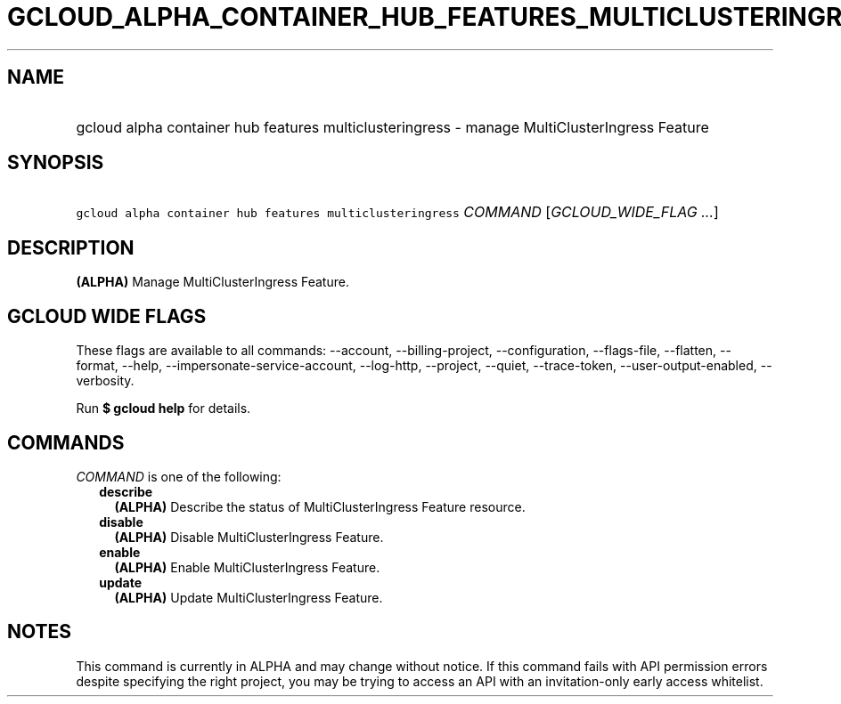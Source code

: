 
.TH "GCLOUD_ALPHA_CONTAINER_HUB_FEATURES_MULTICLUSTERINGRESS" 1



.SH "NAME"
.HP
gcloud alpha container hub features multiclusteringress \- manage MultiClusterIngress Feature



.SH "SYNOPSIS"
.HP
\f5gcloud alpha container hub features multiclusteringress\fR \fICOMMAND\fR [\fIGCLOUD_WIDE_FLAG\ ...\fR]



.SH "DESCRIPTION"

\fB(ALPHA)\fR Manage MultiClusterIngress Feature.



.SH "GCLOUD WIDE FLAGS"

These flags are available to all commands: \-\-account, \-\-billing\-project,
\-\-configuration, \-\-flags\-file, \-\-flatten, \-\-format, \-\-help,
\-\-impersonate\-service\-account, \-\-log\-http, \-\-project, \-\-quiet,
\-\-trace\-token, \-\-user\-output\-enabled, \-\-verbosity.

Run \fB$ gcloud help\fR for details.



.SH "COMMANDS"

\f5\fICOMMAND\fR\fR is one of the following:

.RS 2m
.TP 2m
\fBdescribe\fR
\fB(ALPHA)\fR Describe the status of MultiClusterIngress Feature resource.

.TP 2m
\fBdisable\fR
\fB(ALPHA)\fR Disable MultiClusterIngress Feature.

.TP 2m
\fBenable\fR
\fB(ALPHA)\fR Enable MultiClusterIngress Feature.

.TP 2m
\fBupdate\fR
\fB(ALPHA)\fR Update MultiClusterIngress Feature.


.RE
.sp

.SH "NOTES"

This command is currently in ALPHA and may change without notice. If this
command fails with API permission errors despite specifying the right project,
you may be trying to access an API with an invitation\-only early access
whitelist.

